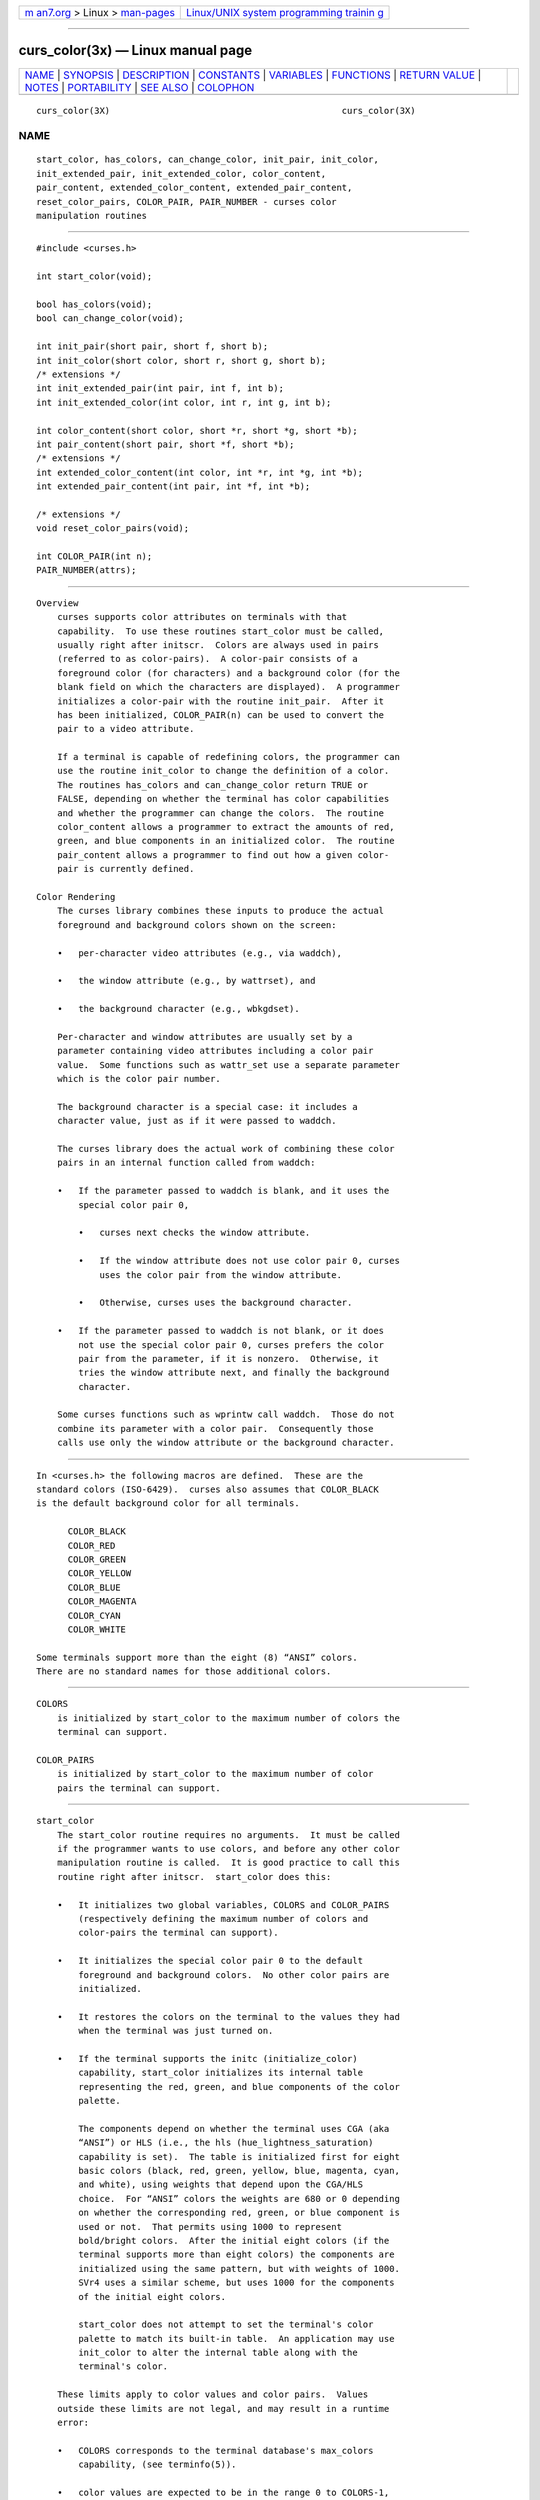 .. container:: page-top

.. container:: nav-bar

   +----------------------------------+----------------------------------+
   | `m                               | `Linux/UNIX system programming   |
   | an7.org <../../../index.html>`__ | trainin                          |
   | > Linux >                        | g <http://man7.org/training/>`__ |
   | `man-pages <../index.html>`__    |                                  |
   +----------------------------------+----------------------------------+

--------------

curs_color(3x) — Linux manual page
==================================

+-----------------------------------+-----------------------------------+
| `NAME <#NAME>`__ \|               |                                   |
| `SYNOPSIS <#SYNOPSIS>`__ \|       |                                   |
| `DESCRIPTION <#DESCRIPTION>`__ \| |                                   |
| `CONSTANTS <#CONSTANTS>`__ \|     |                                   |
| `VARIABLES <#VARIABLES>`__ \|     |                                   |
| `FUNCTIONS <#FUNCTIONS>`__ \|     |                                   |
| `RETURN VALUE <#RETURN_VALUE>`__  |                                   |
| \| `NOTES <#NOTES>`__ \|          |                                   |
| `PORTABILITY <#PORTABILITY>`__ \| |                                   |
| `SEE ALSO <#SEE_ALSO>`__ \|       |                                   |
| `COLOPHON <#COLOPHON>`__          |                                   |
+-----------------------------------+-----------------------------------+
| .. container:: man-search-box     |                                   |
+-----------------------------------+-----------------------------------+

::

   curs_color(3X)                                            curs_color(3X)

NAME
-------------------------------------------------

::

          start_color, has_colors, can_change_color, init_pair, init_color,
          init_extended_pair, init_extended_color, color_content,
          pair_content, extended_color_content, extended_pair_content,
          reset_color_pairs, COLOR_PAIR, PAIR_NUMBER - curses color
          manipulation routines


---------------------------------------------------------

::

          #include <curses.h>

          int start_color(void);

          bool has_colors(void);
          bool can_change_color(void);

          int init_pair(short pair, short f, short b);
          int init_color(short color, short r, short g, short b);
          /* extensions */
          int init_extended_pair(int pair, int f, int b);
          int init_extended_color(int color, int r, int g, int b);

          int color_content(short color, short *r, short *g, short *b);
          int pair_content(short pair, short *f, short *b);
          /* extensions */
          int extended_color_content(int color, int *r, int *g, int *b);
          int extended_pair_content(int pair, int *f, int *b);

          /* extensions */
          void reset_color_pairs(void);

          int COLOR_PAIR(int n);
          PAIR_NUMBER(attrs);


---------------------------------------------------------------

::

      Overview
          curses supports color attributes on terminals with that
          capability.  To use these routines start_color must be called,
          usually right after initscr.  Colors are always used in pairs
          (referred to as color-pairs).  A color-pair consists of a
          foreground color (for characters) and a background color (for the
          blank field on which the characters are displayed).  A programmer
          initializes a color-pair with the routine init_pair.  After it
          has been initialized, COLOR_PAIR(n) can be used to convert the
          pair to a video attribute.

          If a terminal is capable of redefining colors, the programmer can
          use the routine init_color to change the definition of a color.
          The routines has_colors and can_change_color return TRUE or
          FALSE, depending on whether the terminal has color capabilities
          and whether the programmer can change the colors.  The routine
          color_content allows a programmer to extract the amounts of red,
          green, and blue components in an initialized color.  The routine
          pair_content allows a programmer to find out how a given color-
          pair is currently defined.

      Color Rendering
          The curses library combines these inputs to produce the actual
          foreground and background colors shown on the screen:

          •   per-character video attributes (e.g., via waddch),

          •   the window attribute (e.g., by wattrset), and

          •   the background character (e.g., wbkgdset).

          Per-character and window attributes are usually set by a
          parameter containing video attributes including a color pair
          value.  Some functions such as wattr_set use a separate parameter
          which is the color pair number.

          The background character is a special case: it includes a
          character value, just as if it were passed to waddch.

          The curses library does the actual work of combining these color
          pairs in an internal function called from waddch:

          •   If the parameter passed to waddch is blank, and it uses the
              special color pair 0,

              •   curses next checks the window attribute.

              •   If the window attribute does not use color pair 0, curses
                  uses the color pair from the window attribute.

              •   Otherwise, curses uses the background character.

          •   If the parameter passed to waddch is not blank, or it does
              not use the special color pair 0, curses prefers the color
              pair from the parameter, if it is nonzero.  Otherwise, it
              tries the window attribute next, and finally the background
              character.

          Some curses functions such as wprintw call waddch.  Those do not
          combine its parameter with a color pair.  Consequently those
          calls use only the window attribute or the background character.


-----------------------------------------------------------

::

          In <curses.h> the following macros are defined.  These are the
          standard colors (ISO-6429).  curses also assumes that COLOR_BLACK
          is the default background color for all terminals.

                COLOR_BLACK
                COLOR_RED
                COLOR_GREEN
                COLOR_YELLOW
                COLOR_BLUE
                COLOR_MAGENTA
                COLOR_CYAN
                COLOR_WHITE

          Some terminals support more than the eight (8) “ANSI” colors.
          There are no standard names for those additional colors.


-----------------------------------------------------------

::

      COLORS
          is initialized by start_color to the maximum number of colors the
          terminal can support.

      COLOR_PAIRS
          is initialized by start_color to the maximum number of color
          pairs the terminal can support.


-----------------------------------------------------------

::

      start_color
          The start_color routine requires no arguments.  It must be called
          if the programmer wants to use colors, and before any other color
          manipulation routine is called.  It is good practice to call this
          routine right after initscr.  start_color does this:

          •   It initializes two global variables, COLORS and COLOR_PAIRS
              (respectively defining the maximum number of colors and
              color-pairs the terminal can support).

          •   It initializes the special color pair 0 to the default
              foreground and background colors.  No other color pairs are
              initialized.

          •   It restores the colors on the terminal to the values they had
              when the terminal was just turned on.

          •   If the terminal supports the initc (initialize_color)
              capability, start_color initializes its internal table
              representing the red, green, and blue components of the color
              palette.

              The components depend on whether the terminal uses CGA (aka
              “ANSI”) or HLS (i.e., the hls (hue_lightness_saturation)
              capability is set).  The table is initialized first for eight
              basic colors (black, red, green, yellow, blue, magenta, cyan,
              and white), using weights that depend upon the CGA/HLS
              choice.  For “ANSI” colors the weights are 680 or 0 depending
              on whether the corresponding red, green, or blue component is
              used or not.  That permits using 1000 to represent
              bold/bright colors.  After the initial eight colors (if the
              terminal supports more than eight colors) the components are
              initialized using the same pattern, but with weights of 1000.
              SVr4 uses a similar scheme, but uses 1000 for the components
              of the initial eight colors.

              start_color does not attempt to set the terminal's color
              palette to match its built-in table.  An application may use
              init_color to alter the internal table along with the
              terminal's color.

          These limits apply to color values and color pairs.  Values
          outside these limits are not legal, and may result in a runtime
          error:

          •   COLORS corresponds to the terminal database's max_colors
              capability, (see terminfo(5)).

          •   color values are expected to be in the range 0 to COLORS-1,
              inclusive (including 0 and COLORS-1).

          •   a special color value -1 is used in certain extended
              functions to denote the default color (see
              use_default_colors(3X)).

          •   COLOR_PAIRS corresponds to the terminal database's max_pairs
              capability, (see terminfo(5)).

          •   legal color pair values are in the range 1 to COLOR_PAIRS-1,
              inclusive.

          •   color pair 0 is special; it denotes “no color”.

              Color pair 0 is assumed to be white on black, but is actually
              whatever the terminal implements before color is initialized.
              It cannot be modified by the application.

      has_colors
          The has_colors routine requires no arguments.  It returns TRUE if
          the terminal can manipulate colors; otherwise, it returns FALSE.
          This routine facilitates writing terminal-independent programs.
          For example, a programmer can use it to decide whether to use
          color or some other video attribute.

      can_change_color
          The can_change_color routine requires no arguments.  It returns
          TRUE if the terminal supports colors and can change their
          definitions; other, it returns FALSE.  This routine facilitates
          writing terminal-independent programs.

      init_pair
          The init_pair routine changes the definition of a color-pair.  It
          takes three arguments: the number of the color-pair to be
          changed, the foreground color number, and the background color
          number.  For portable applications:

          •   The first argument must be a legal color pair value.  If
              default colors are used (see use_default_colors(3X)) the
              upper limit is adjusted to allow for extra pairs which use a
              default color in foreground and/or background.

          •   The second and third arguments must be legal color values.

          If the color-pair was previously initialized, the screen is
          refreshed and all occurrences of that color-pair are changed to
          the new definition.

          As an extension, ncurses allows you to set color pair 0 via the
          assume_default_colors(3X) routine, or to specify the use of
          default colors (color number -1) if you first invoke the
          use_default_colors(3X) routine.

      init_extended_pair
          Because init_pair uses signed shorts for its parameters, that
          limits color-pairs and color-values to 32767 on modern hardware.
          The extension init_extended_pair uses ints for the color-pair and
          color-value, allowing a larger number of colors to be supported.

      init_color
          The init_color routine changes the definition of a color.  It
          takes four arguments: the number of the color to be changed
          followed by three RGB values (for the amounts of red, green, and
          blue components).

          •   The first argument must be a legal color value; default
              colors are not allowed here.  (See the section Colors for the
              default color index.)

          •   Each of the last three arguments must be a value in the range
              0 through 1000.

          When init_color is used, all occurrences of that color on the
          screen immediately change to the new definition.

      init_extended_color
          Because init_color uses signed shorts for its parameters, that
          limits color-values and their red, green, and blue components to
          32767 on modern hardware.  The extension init_extended_color uses
          ints for the color value and for setting the red, green, and blue
          components, allowing a larger number of colors to be supported.

      color_content
          The color_content routine gives programmers a way to find the
          intensity of the red, green, and blue (RGB) components in a
          color.  It requires four arguments: the color number, and three
          addresses of shorts for storing the information about the amounts
          of red, green, and blue components in the given color.

          •   The first argument must be a legal color value, i.e., 0
              through COLORS-1, inclusive.

          •   The values that are stored at the addresses pointed to by the
              last three arguments are in the range 0 (no component)
              through 1000 (maximum amount of component), inclusive.

      extended_color_content
          Because color_content uses signed shorts for its parameters, that
          limits color-values and their red, green, and blue components to
          32767 on modern hardware.  The extension extended_color_content
          uses ints for the color value and for returning the red, green,
          and blue components, allowing a larger number of colors to be
          supported.

      pair_content
          The pair_content routine allows programmers to find out what
          colors a given color-pair consists of.  It requires three
          arguments: the color-pair number, and two addresses of shorts for
          storing the foreground and the background color numbers.

          •   The first argument must be a legal color value, i.e., in the
              range 1 through COLOR_PAIRS-1, inclusive.

          •   The values that are stored at the addresses pointed to by the
              second and third arguments are in the range 0 through COLORS,
              inclusive.

      extended_pair_content
          Because pair_content uses signed shorts for its parameters, that
          limits color-pair and color-values to 32767 on modern hardware.
          The extension extended_pair_content uses ints for the color pair
          and for returning the foreground and background colors, allowing
          a larger number of colors to be supported.

      reset_color_pairs
          The extension reset_color_pairs tells ncurses to discard all of
          the color-pair information which was set with init_pair.  It also
          touches the current- and standard-screens, allowing an
          application to switch color palettes rapidly.

      PAIR_NUMBER
          PAIR_NUMBER(attrs) extracts the color value from its attrs
          parameter and returns it as a color pair number.

      COLOR_PAIR
          Its inverse COLOR_PAIR(n) converts a color pair number to an
          attribute.  Attributes can hold color pairs in the range 0 to
          255.  If you need a color pair larger than that, you must use
          functions such as attr_set (which pass the color pair as a
          separate parameter) rather than the legacy functions such as
          attrset.


-----------------------------------------------------------------

::

          The routines can_change_color and has_colors return TRUE or
          FALSE.

          All other routines return the integer ERR upon failure and an OK
          (SVr4 specifies only “an integer value other than ERR”) upon
          successful completion.

          X/Open defines no error conditions.  SVr4 does document some
          error conditions which apply in general:

          •   This implementation will return ERR on attempts to use color
              values outside the range 0 to COLORS-1 (except for the
              default colors extension), or use color pairs outside the
              range 0 to COLOR_PAIRS-1.

              Color values used in init_color must be in the range 0 to
              1000.

              An error is returned from all functions if the terminal has
              not been initialized.

              An error is returned from secondary functions such as
              init_pair if start_color was not called.

          •   SVr4 does much the same, except that it returns ERR from
              pair_content if the pair was not initialized using init_pairs
              and it returns ERR from color_content if the terminal does
              not support changing colors.

              This implementation does not return ERR for either case.

          Specific functions make additional checks:

             init_color
                  returns an error if the terminal does not support this
                  feature, e.g., if the initialize_color capability is
                  absent from the terminal description.

             start_color
                  returns an error if the color table cannot be allocated.


---------------------------------------------------

::

          In the ncurses implementation, there is a separate color
          activation flag, color palette, color pairs table, and associated
          COLORS and COLOR_PAIRS counts for each screen; the start_color
          function only affects the current screen.  The SVr4/XSI interface
          is not really designed with this in mind, and historical
          implementations may use a single shared color palette.

          Setting an implicit background color via a color pair affects
          only character cells that a character write operation explicitly
          touches.  To change the background color used when parts of a
          window are blanked by erasing or scrolling operations, see
          curs_bkgd(3X).

          Several caveats apply on older x86 machines (e.g., i386, i486)
          with VGA-compatible graphics:

          •   COLOR_YELLOW is actually brown.  To get yellow, use
              COLOR_YELLOW combined with the A_BOLD attribute.

          •   The A_BLINK attribute should in theory cause the background
              to go bright.  This often fails to work, and even some cards
              for which it mostly works (such as the Paradise and
              compatibles) do the wrong thing when you try to set a bright
              “yellow” background (you get a blinking yellow foreground
              instead).

          •   Color RGB values are not settable.


---------------------------------------------------------------

::

          This implementation satisfies XSI Curses's minimum maximums for
          COLORS and COLOR_PAIRS.

          The init_pair routine accepts negative values of foreground and
          background color to support the use_default_colors(3X) extension,
          but only if that routine has been first invoked.

          The assumption that COLOR_BLACK is the default background color
          for all terminals can be modified using the
          assume_default_colors(3X) extension.

          This implementation checks the pointers, e.g., for the values
          returned by color_content and pair_content, and will treat those
          as optional parameters when null.

          X/Open Curses does not specify a limit for the number of colors
          and color pairs which a terminal can support.  However, in its
          use of short for the parameters, it carries over SVr4's
          implementation detail for the compiled terminfo database, which
          uses signed 16-bit numbers.  This implementation provides
          extended versions of those functions which use short parameters,
          allowing applications to use larger color- and pair-numbers.

          The reset_color_pairs function is an extension of ncurses.


---------------------------------------------------------

::

          curses(3X), curs_initscr(3X), curs_attr(3X), curs_variables(3X),
          default_colors(3X)

COLOPHON
---------------------------------------------------------

::

          This page is part of the ncurses (new curses) project.
          Information about the project can be found at 
          ⟨https://www.gnu.org/software/ncurses/ncurses.html⟩.  If you have
          a bug report for this manual page, send it to
          bug-ncurses-request@gnu.org.  This page was obtained from the
          project's upstream Git mirror of the CVS repository
          ⟨git://ncurses.scripts.mit.edu/ncurses.git⟩ on 2021-08-27.  (At
          that time, the date of the most recent commit that was found in
          the repository was 2021-05-23.)  If you discover any rendering
          problems in this HTML version of the page, or you believe there
          is a better or more up-to-date source for the page, or you have
          corrections or improvements to the information in this COLOPHON
          (which is not part of the original manual page), send a mail to
          man-pages@man7.org

                                                             curs_color(3X)

--------------

--------------

.. container:: footer

   +-----------------------+-----------------------+-----------------------+
   | HTML rendering        |                       | |Cover of TLPI|       |
   | created 2021-08-27 by |                       |                       |
   | `Michael              |                       |                       |
   | Ker                   |                       |                       |
   | risk <https://man7.or |                       |                       |
   | g/mtk/index.html>`__, |                       |                       |
   | author of `The Linux  |                       |                       |
   | Programming           |                       |                       |
   | Interface <https:     |                       |                       |
   | //man7.org/tlpi/>`__, |                       |                       |
   | maintainer of the     |                       |                       |
   | `Linux man-pages      |                       |                       |
   | project <             |                       |                       |
   | https://www.kernel.or |                       |                       |
   | g/doc/man-pages/>`__. |                       |                       |
   |                       |                       |                       |
   | For details of        |                       |                       |
   | in-depth **Linux/UNIX |                       |                       |
   | system programming    |                       |                       |
   | training courses**    |                       |                       |
   | that I teach, look    |                       |                       |
   | `here <https://ma     |                       |                       |
   | n7.org/training/>`__. |                       |                       |
   |                       |                       |                       |
   | Hosting by `jambit    |                       |                       |
   | GmbH                  |                       |                       |
   | <https://www.jambit.c |                       |                       |
   | om/index_en.html>`__. |                       |                       |
   +-----------------------+-----------------------+-----------------------+

--------------

.. container:: statcounter

   |Web Analytics Made Easy - StatCounter|

.. |Cover of TLPI| image:: https://man7.org/tlpi/cover/TLPI-front-cover-vsmall.png
   :target: https://man7.org/tlpi/
.. |Web Analytics Made Easy - StatCounter| image:: https://c.statcounter.com/7422636/0/9b6714ff/1/
   :class: statcounter
   :target: https://statcounter.com/
